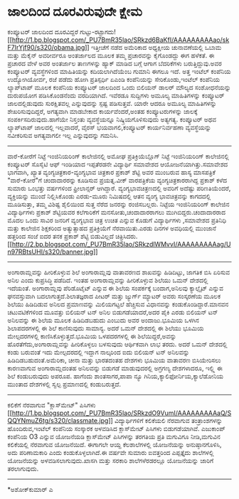 * ಜಾಲದಿಂದ ದೂರವಿರುವುದೇ ಕ್ಷೇಮ

ಕಂಪ್ಯೂಟರ್ ಜಾಲದಿಂದ ದೂರವಿದ್ದರೆ
ಗುಟ್ಟು-ರಟ್ಟಾಗದು![[http://1.bp.blogspot.com/_PU7BmR35lao/SRkzd6BaKfI/AAAAAAAAAao/skF7IrYjf90/s1600-h/obama.jpg][[[http://1.bp.blogspot.com/_PU7BmR35lao/SRkzd6BaKfI/AAAAAAAAAao/skF7IrYjf90/s320/obama.jpg]]]]
ಇತ್ತೀಚೆಗೆ ನಡೆದ ಅಮೆರಿಕಾದ ಅಧ್ಯಕ್ಷೀಯ ಚುನಾವಣೆಯಲ್ಲಿ ಒಬಾಮ ಮತ್ತು ಮೆಕೈನ್
ಅವರೀರ್ವರೂ ಅಂತರ್ಜಾಲದ ಮೂಲಕ ತಮ್ಮ ಪ್ರಚಾರವನ್ನು ಕೈಗೊಂಡದ್ದು ಈಗ ಹಳೆಕತೆ. ಈ
ಪ್ರಚಾರದ ವೇಳೆ ಅವರ ಅಂತರ್ಜಾಲ ತಾಣಗಳನ್ನು ಹ್ಯಾಕ್ ಮಾಡಿದ ಬಗ್ಗೆ ಆಗಾಗ ಬೆದರಿಕೆಗಳು
ಬರುತ್ತಿದ್ದುವು.ಅವರ ಕಂಪ್ಯೂಟರ್ ವ್ಯವಸ್ಥೆಗಳಿಂದ ಮಾಹಿತಿಯನ್ನು ಕದಿಯಲಾಗಿದೆಯೆಂಬ
ಗುಮಾನಿ ಈಗಲೂ ಇದೆ. ಅತ್ತ ಇಂಟೆಲ್ ಕಂಪೆನಿಯ ಉದ್ಯೋಗಿಯೋರ್ವ, ರಜೆ ಪಡೆದು ಹೋಗಿ
ಪ್ರತಿಸ್ಪರ್ಧಿ ಏಎಂಡಿ ಕಂಪೆನಿಯನ್ನು ಸೇರಿಕೊಂಡು,ಇಂಟೆಲ್ ಕಂಪೆನಿಯ ಲ್ಯಾಪ್‌ಟಾಪ್ ಮೂಲಕ
ಕಂಪೆನಿಯ ಕಂಪ್ಯೂಟರ್ ಜಾಲದಿಂದ ಒಂದು ಬಿಲಿಯನ್ ಡಾಲರ್ ಮೌಲ್ಯದ ಸಂಶೋಧನೆಯನ್ನು
ದುರುಪಯೋಗ ಪಡಿಸಿಕೊಂಡನೆಂದು ವರದಿಯಾಗಿದೆ. ಇವೆರಡೂ ಸುದ್ದಿಗಳು ಅಮೂಲ್ಯ ಮಾಹಿತಿಗಳನ್ನು
ಕಂಪ್ಯೂಟರ್ ಜಾಲದಲ್ಲಿಡುವುದು ಸುರಕ್ಷಿತವಲ್ಲ ಎನ್ನುವುದನ್ನು ಸ್ಪಷ್ಟ ಪಡಿಸುತ್ತವೆ.
ಯಾರೇ ಆದರೂ ಅಮೂಲ್ಯ ಮಾಹಿತಿಗಳನ್ನು ಶೇಖರಿಸುವುದಿದ್ದರೆ, ಅಗತ್ಯವಾಗಿ ಮಾಡಬೇಕಾದ
ಕಾರ್ಯವೆಂದರೆ,ಅಂತಹ ಕಂಪ್ಯೂಟರುಗಳನ್ನು ಜಾಲಕ್ಕೆ ಸಂಪರ್ಕಿಸದಿರುವುದು.ಹಾಗೆಯೇ
ನಿಸ್ತಂತು ವ್ಯವಸ್ಥೆಯನ್ನೂ ನಿಷ್ಕ್ರಿಯಗೊಳಿಸುವುದು ಅತ್ಯಗತ್ಯ. ಕಂಪ್ಯೂಟರ್ ಅಥವ
ಲ್ಯಾಪ್‌ಟಾಪ್ ಜಾಲದಲ್ಲಿ ಇಲ್ಲವಾದರೆ, ವೈರಸ್ ಭಯವಾಗಲಿ,ಕಂಪ್ಯೂಟರ್ ಕಾರ್ಯನಿರ್ವಹಣಾ
ವ್ಯವಸ್ಥೆಯನ್ನು ನವೀಕರಿಸುವ ಅಗತ್ಯವಾಗಲೀ ಇಲ್ಲ ಎನ್ನುವುದನ್ನು ಗಮನಿಸಿ.
--------------------------------------
ವಾರೆ-ಕೋರೆಗೆ ನಿಟ್ಟೆ ಇಂಜಿನಿಯರಿಂಗ್ ಕಾಲೇಜಿನಲ್ಲಿ ಅಮೋಘ ಪ್ರತಿಕ್ರಿಯೆಬ್ಲೊಗ್
ನಿಟ್ಟೆ ಇಂಜಿನಿಯರಿಂಗ್ ಕಾಲೇಜಿನಲ್ಲಿ ಕಂಪ್ಯೂಟರ್ ಸೊಸೈಟಿ ಆಫ್ ಇಂಡಿಯಾದ ಇಪ್ಪತೆರಡನೇ
ವಿದ್ಯಾರ್ಥಿ ಸಮಾವೇಶದ ಆಯೋಜನೆಯಾಗಿತ್ತು.ಸಮಾವೇಶದ ಭಾಗವಾಗಿ, ಖ್ಯಾತ
ವ್ಯಂಗ್ಯಚಿತ್ರಕಾರ-ವ್ಯಂಗ್ಯಭಾವ ಚಿತ್ರಕಾರ ಪ್ರಕಾಶ್ ಶೆಟ್ಟಿ ಅವರ ಮುಂಬರುವ ಹಾಸ್ಯ
ಮಾಸಪತ್ರಿಕೆ "ವಾರೆ-ಕೋರೆ"ಗೆ ಚಂದಾದಾರರನ್ನು ಕೂಡಿಸುವ ಪ್ರಯತ್ನ.ವೀಕ್ ವಾರಪತ್ರಿಕೆಯ
ವ್ಯಂಗ್ಯಚಿತ್ರಕಾರರಾಗಿದ್ದ ಪ್ರಕಾಶ್ ಕಳೆದ ಸುಮಾರು ಒಂಭತ್ತು ವರ್ಷಗಳಿಂದ ಫ್ರೀಲಾನ್ಸರ್
ಆಗಿದ್ದಾರೆ. ವ್ಯಂಗ್ಯಭಾವಚಿತ್ರಣದಲ್ಲಿ ಅವರಿಗೆ ಅದೆಷ್ಟು ಪರಿಣತಿಯೆಂದರೆ,
ವ್ಯಕ್ತಿಯನ್ನು ಮುಂದೆ ನಿಲ್ಲಿಸಿಕೊಂಡು ಎರಡು-ಮೂರು ನಿಮಿಷದಲ್ಲಿ ಆತನ ವ್ಯಂಗ್ಯ
ಭಾವಚಿತ್ರವನ್ನು ಕಾಗದದಲ್ಲಿ ಮೂಡಿಸುತ್ತಾ, ತಮ್ಮ ವಿಶಿಷ್ಟ ಶೈಲಿಯಿಂದ ಸುತ್ತ ನೆರೆದ
ಜನರನ್ನು ರಂಜಿಸಬಲ್ಲರು. ನಿಟ್ಟೆಯ ಇಂಜಿನಿಯರಿಂಗ್ ಕಾಲೇಜಿನ ವಿದ್ಯಾರ್ಥಿಗಳು ಪ್ರಕಾಶ್
ಶೆಟ್ಟಿಯವರ ಕಲೆಗಾರಿಕೆಗೆ ಮನಸೋತು,ಚಂದಾದಾರರಾಗಲು ಮುಗಿಬಿದ್ದರು.ಚಂದಾದಾರರಾದ ಮೊದಲ
ಒಂದು ಸಾವಿರ ಜನರಿಗೆ ವ್ಯಂಗ್ಯಭಾವ ಚಿತ್ರ ಉಚಿತ ಎನ್ನುವ ಕೊಡುಗೆ ವಿದ್ಯಾರ್ಥಿಗಳು
,ಸಮಾವೇಶದ ಪ್ರತಿನಿಧಿ ಮತ್ತು ಕಾಲೇಜಿನ ಶಿಕ್ಷಕರಿಂದ ಅತ್ಯುತ್ಸಾಹದ ಪ್ರತಿಕ್ರಿಯೆಗೆ
ನೆರವಾಯಿತು.ಎರಡು ದಿನಗಳ ಅವಧಿಯಲ್ಲಿ ಮುಂಜಾನೆ ಹತ್ತರಿಂದ ಸಂಜೆ ಐದರ ತನಕ ಪ್ರಕಾಶ್
ಶೆಟ್ಟಿ ಬಿಡುವಿಲ್ಲದೆ
ಚಿತ್ರಿಸಿದರು.[[http://2.bp.blogspot.com/_PU7BmR35lao/SRkzdlWMvvI/AAAAAAAAAag/Un97RBtsUHI/s1600-h/banner.jpg][[[http://2.bp.blogspot.com/_PU7BmR35lao/SRkzdlWMvvI/AAAAAAAAAag/Un97RBtsUHI/s320/banner.jpg]]]]
-----------------------------
ಅಂಗಾರಾಮ್ಲವನ್ನು ಹೀರಿಕೊಳ್ಳುವ ಶಿಲೆ
ಅಂಗಾರಾಮ್ಲವು ವಾತಾವರಣದ ಶಾಖವನ್ನು ಹಿಡಿದಿಟ್ಟು, ಜಾಗತಿಕ ಬಿಸಿ ಏರಿಸುವ ಅನಿಲ ಎಂದು
ಕುಪ್ರಸಿದ್ಧಿ ಪಡೆದಿದೆ. ಇಂತಹ ಅಂಗಾರಾಮ್ಲವನ್ನು ಹೀರಿಕೊಳ್ಳುವ ಶಿಲೆಯು ಒಮನ್
ದೇಶದಲ್ಲಿ ಇದೆಯಂತೆ. ಅಂಗಾರಾಮ್ಲವು ಪೆರಿಡೊಟೈಟ್ ಎನ್ನುವ ಈ ಶಿಲೆಯ ಸಂಪರ್ಕಕ್ಕೆ
ಬಂದಾಗ,ಅನಿಲವು ಕ್ಯಾಲ್ಸೈಟ್ ಎನ್ನುವ ಘನವಸ್ತುವಾಗಿ ಬದಲಾಗುತ್ತದೆ.ಶಿಲಾತಜ್ಞರಾದ ಪೀಟರ್
ಮತ್ತು ಜ್ಯುರ್ಗ್ ಮ್ಯಾಟರ್ ಅವರು ಸಂಸ್ಕರಣೆಯ ಮೂಲಕ ಶಿಲೆಯು ಹಿಡಿದಿಡುವ ಅನಿಲದ
ಪ್ರಮಾಣವನ್ನು ಮಿಲಿಯಗಟ್ಟಲೆ ಹೆಚ್ಚಿಸುವ ವಿಧಾನವನ್ನು ಕಂಡುಕೊಂಡಿದ್ದಾರೆ.ಮಾನವನ
ಚಟುವಟಿಕೆಗಳಿಂದ ಮೂವತ್ತು ಬಿಲಿಯನ್ ಟನ್ ಅನಿಲ ಬಿಡುಗಡೆಯಾದರೆ,ಅದರ ಪೈಕಿ ಎರಡು
ಬಿಲಿಯನ್ ಟನ್ ಅನಿಲವನ್ನು ಈ ಶಿಲೆಯ ಮೂಲಕ ಹಿಡಿದಿಡಬಹುದು ಎಂಬುದು ಅವರ ಅಂದಾಜು.ಭೂಮಿಯ
ಒಳಗಿನ ಶಿಲಾಪದರಗಳಲ್ಲಿ ಈ ಶಿಲೆ ಕಾಣಿಸುವುದು ಸಾಮಾನ್ಯ. ಅದರೆ ಒಮನ್ ದೇಶದಲ್ಲಿ ಈ
ಶಿಲೆಯು ಭೂಮಿಯ ಮೇಲ್ಪದರಗಳಲ್ಲಿ ಕಾಣಿಸಿಕೊಳ್ಳುತ್ತದೆ.ಭೂಮಿಯ ಒಳಪದರಗಳಲ್ಲಿ ಈ
ಶಿಲೆಯಿದ್ದರೆ,ಅವನ್ನು ಹೊರತೆಗೆದು,ಅಂಗಾರಾಮ್ಲವನ್ನು ಹೀರಿಕೊಳ್ಳಲು ಬಳಸುವುದು
ಆರ್ಥಿಕವಾಗಿ ಲಾಭ ತರದು. ಅದರೆ ಒಮನ್ ದೇಶದಲ್ಲಿ ಕಂಡು ಬರುವಂತೆ ಇದು ಮೇಲ್ಪದರದಲ್ಲಿ
ಇದ್ದಾಗ ನಾಲ್ಕರಿಂದ ಐದು ಬಿಲಿಯನ್ ಟನ್ ಅನಿಲವನ್ನು ಹಿಡಿದಿಡಬಹುದಂತೆ.ಅಮೆರಿಕಾ, ಚೀನಾ
ಮತ್ತು ಭಾರತದಂತಹ ದೇಶಗಳು ಭೂಮಿಯ ವಾತಾವರಣ ಬಿಸಿಯೇರಿಸಲು ಕಾರಣವಾಗುವ ಅಂಗಾರಾಮ್ಲದಂತಹ
ಅನಿಲವನ್ನು ಬಿಡುಗಡೆ ಮಾಡುವುದರಲ್ಲಿ ಅಗ್ರಗಣ್ಯ ದೇಶಗಳಾದರೂ, ಇಲ್ಲ್ಲಿ ಈ ಶಿಲೆ
ಕಂಡುಬರುವುದು ಅಪರೂಪ. ಹಾಗೆಂದು ಶಾಂತಸಾಗರ,ಪಾಪಾ ನ್ಯೂ
ಗಿನಿಯ,ಕ್ಯಾಲಿಫೋರ್ನಿಯ,ಕ್ಯಾಲೆಡೋನಿಯ ಮುಂತಾದ ದೇಶಗಳಲ್ಲಿ ಸ್ವಲ್ಪ ಪ್ರಮಾಣದಲ್ಲಿ
ಕಂಡುಬರುತ್ತದೆ.
---------------------------------------------
ಕಲಿಕೆಗೆ ನೆರವಾಗುವ "ಕ್ಲಾಸ್‌ಮೇಟ್" ಪಿಸಿಗಳು
[[http://1.bp.blogspot.com/_PU7BmR35lao/SRkzdO9VumI/AAAAAAAAAaQ/SQQYNmuZ6tg/s1600-h/classmate.jpg][[[http://1.bp.blogspot.com/_PU7BmR35lao/SRkzdO9VumI/AAAAAAAAAaQ/SQQYNmuZ6tg/s320/classmate.jpg]]]]
ವಿದ್ಯಾರ್ಥಿಗಳಿಗೆ ಕಲಿಕೆಯಲಿ ನೆರವಾಗುವ ತಂತ್ರಾಂಶಗಳನ್ನು ಹೊಂದಿರುವ,ಇಂಟೆಲ್ ಕಂಪೆನಿಯ
ಸಂಸ್ಕಾರಕ ಅಳವಡಿಸಿದ ಕ್ಲಾಸ್‌ಮೇಟ್ ಪಿಸಿಗಳು ಬಿಡುಗಡೆಯಾಗಿವೆ. ಎಜುಕಾಂಪ್ ಕಂಪೆನಿಯ O3
ಎನ್ನುವ ಯೋಜನೆಯಡಿ ಕ್ಲಾಸ್‌ಮೇಟ್ ಪಿಸಿಗಳನ್ನು ತರಗತಿಯ ಪ್ರತಿ ಮಗುವಿಗೂ ನೀಡಿ,ಮಗುವಿನ
ಕಲಿಕೆಯಲ್ಲಿ ನೆರವಾಗುವ ಯೋಜನೆಯಿದೆ. ಈಗಾಗಲೇ ಆಯ್ದ ಕೆಲಶಾಲೆಗಳಲ್ಲಿ ಯೋಜನೆಯನ್ನು
ಅನುಷ್ಠಾನಗೊಳಿಸಿ, ಅದು ಪರಿಣಾಮಕಾರಿ ಎಂದು ಕಂಡುಕೊಳ್ಳಲಾಗಿದೆ.ಈ ವರ್ಷವೇ ಸುಮಾರು
ಐವತ್ತರಿಂದ ಎಪ್ಪತ್ತೈದು ಶಾಲೆಗಳಲ್ಲಿ ಯೋಜನೆಯನ್ನು ಅಳವಡಿಸಲಾಗುವುದು.ಖಾಸಗಿ ಮತ್ತು
ಸರಕಾರಿ ಶಾಲೆಗಳೆರಡರಲ್ಲೂ ಯೋಜನೆಯನ್ನು ಜಾರಿಗೆ ತರಲಾಗುವುದು.
---------------------------------------
*ಅಶೋಕ್‌ಕುಮಾರ್ ಎ
